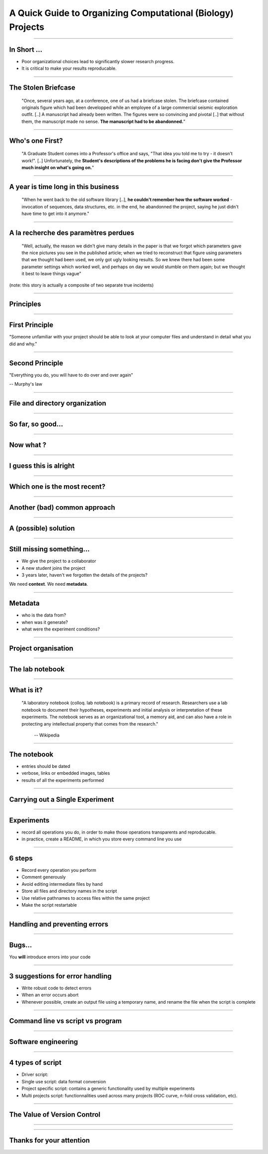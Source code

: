 A Quick Guide to Organizing Computational (Biology) Projects
================================================================================

----

In Short ...
--------------------------------------------------------------------------------

.. raw:: html

  <span class="big">

- Poor organizational choices lead to significantly slower research progress.
- It is critical to make your results reproducable.

.. raw:: html

   </span>

----

The Stolen Briefcase
--------------------------------------------------------------------------------

  "Once, several years ago, at a conference, one of us had a briefcase stolen.
  The briefcase contained originals figure which had been developped while an
  employee of a large commercial seismic exploration outfit. [..] A manuscript
  had already been written. The figures were so convincing and pivotal [..] that
  without them, the manuscript made no sense. **The manuscript had to be
  abandonned.**"

----

Who's one First?
--------------------------------------------------------------------------------

  "A Graduate Student comes into a Professor's office and says, "That idea you
  told me to try - it doesn't work!". [..] Unfortunately, the **Student's
  descriptions of the problems he is facing don't give the Professor much
  insight on what's going on.**"

----

A year is time long in this business
--------------------------------------------------------------------------------

  "When he went back to the old software library [..], **he couldn't remember
  how the software worked** - invocation of sequences, data structures, etc. in
  the end, he abandonned the project, saying he just didn't have time to get
  into it anymore."

----

A la recherche des paramètres perdues
--------------------------------------------------------------------------------

  "Well, actually, the reason we didn't give many details in the paper is that
  we forgot which parameters gave the nice pictures you see in the published
  article; when we tried to reconstruct that figure using parameters that we
  thought had been used, we only got ugly looking results. So we knew there
  had been some parameter settings which worked well, and perhaps on day we
  would stumble on them again; but we thought it best to leave things vague"

(note: this story is actually a composite of two separate true incidents)

----

Principles
--------------------------------------------------

----

First Principle
--------------------------------------------------------------------------------

.. raw:: html

     <blockquote class="medium">

"Someone unfamiliar with your project should be able to look at your
computer files and understand in detail what you did and why."

.. raw:: html

     </blockquote>


----

Second Principle
-------------------------------------------------------------------------------

.. raw:: html

     <blockquote class="medium">

"Everything you do, you will have to do over and over again"

.. raw:: html

     </blockquote>

-- Murphy's law

----

File and directory  organization
---------------------------------

----

So far, so good...
--------------------------------------------------------------------------------

.. image:: ./images/01_files.png
  :scale: 60%

----

Now what ?
--------------------------------------------------------------------------------

.. image:: ./images/02_files.png
  :scale: 60%

----

I guess this is alright
--------------------------------------------------------------------------------

.. image:: ./images/03_files.png
  :scale: 60%

----

Which one is the most recent?
--------------------------------------------------------------------------------

.. image:: ./images/04_files.png
  :scale: 60%

----

Another (bad) common approach
--------------------------------------------------------------------------------

.. image:: ./images/another_common_approach.png
  :scale: 60%

----

A (possible) solution
--------------------------------------------------------------------------------

.. image:: ./images/correct_.png
  :scale: 60%

----

Still missing something...
--------------------------------------------------------------------------------

- We give the project to a collaborator
- A new student joins the project
- 3 years later, haven't we forgotten the details of the projects?


We need **context**. We need **metadata**.

----

Metadata
--------------------------------------------------------------------------------

- who is the data from?
- when was it generate?
- what were the experiment conditions?

.. image:: ./images/data.gif

----

Project organisation
--------------------------------------------------------------------------------

.. image:: ./images/project_organization.png
  :scale: 60%

----

The lab notebook
--------------------------------------------------

----

What is it?
--------------------------------------------------------------------------------

  "A laboratory notebook (colloq. lab notebook) is a primary record of research.
  Researchers use a lab notebook to document their hypotheses, experiments and
  initial analysis or interpretation of these experiments. The notebook serves
  as an organizational tool, a memory aid, and can also have a role in
  protecting any intellectual property that comes from the research."

      -- Wikipedia

----

The notebook
--------------------------------------------------------------------------------

- entries should be dated
- verbose, links or embedded images, tables
- results of all the experiments performed


----

Carrying out a Single Experiment
--------------------------------------------------

----

Experiments
------------

- record all operations you do, in order to make those operations transparents
  and reproducable.
- in practice, create a README, in which you store every command line you use

----

6 steps
---------

- Record every operation you perform
- Comment generously
- Avoid editing intermediate files by hand
- Store all files and directory names in the script
- Use relative pathnames to access files within the same project
- Make the script restartable

----

Handling and preventing errors
--------------------------------------------------

----

Bugs...
--------------------------------------------------------------------------------

.. raw:: html

  <span class="big">

You **will** introduce errors into your code

.. raw:: html

   </span>

.. image:: ./images/bug.png



-----

3 suggestions for error handling
--------------------------------------------------------------------------------

- Write robust code to detect errors
- When an error occurs abort
- Whenever possible, create an output file using a temporary name, and rename
  the file when the script is complete

----

Command line vs script vs program
--------------------------------------------------

----

Software engineering
--------------------------------------------------------------------------------

.. image:: ./images/good_code.png
   :scale: 70%

----

4 types of script
--------------------------------------------------------------------------------

- Driver script:
- Single use script: data format conversion
- Project specific script: contains a generic functionality used by multiple
  experiments
- Multi projects script: functionnalities used across many projects (ROC
  curve, n-fold cross validation, etc).

----

The Value of Version Control
--------------------------------------------------------------------------------

----

.. image:: images/stolen_briefcase.png

----

Thanks for your attention
--------------------------------------------------------------------------------
